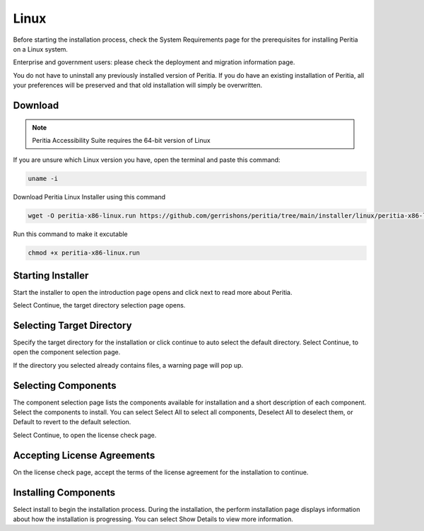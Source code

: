 Linux
===========
Before starting the installation process, check the System Requirements page for the prerequisites for installing Peritia on a Linux system.

Enterprise and government users: please check the deployment and migration information page.

You do not have to uninstall any previously installed version of Peritia. If you do have an existing installation of Peritia, all your preferences will be preserved
and that old installation will simply be overwritten.


Download
----------------
.. note::

   Peritia Accessibility Suite requires the 64-bit version of Linux

If you are unsure which Linux version you have, open the terminal and paste this command:

.. code:: python

   uname -i
 
Download Peritia Linux Installer using this command

.. code:: python

   wget -O peritia-x86-linux.run https://github.com/gerrishons/peritia/tree/main/installer/linux/peritia-x86-linux.run 


Run this command to make it excutable

.. code:: python

   chmod +x peritia-x86-linux.run

Starting Installer
----------------------

.. image:: ./images/intro.png

Start the installer to open the introduction page opens and click next to read more about Peritia.

.. image:: ./images/about.png

Select Continue, the target directory selection page opens.


Selecting Target Directory
--------------------------------

.. image:: ./images/select-dir.png

Specify the target directory for the installation or click continue to auto select  the default directory.
Select Continue, to open the component selection page.

If the directory you selected already contains files, a warning page will pop up.

.. image:: ./images/warning.png

Selecting Components
---------------------------

.. image:: ./images/select-components.png

The component selection page lists the components available for installation and a short description of each component. Select the components to install.
You can select Select All to select all components, Deselect All to deselect them, or Default to revert to the default selection.

Select Continue, to open the license check page.

Accepting License Agreements
-----------------------------------

.. image:: ./images/agreement.png

On the license check page, accept the terms of the license agreement for the installation to continue.

Installing Components
------------------------------

.. image:: ./images/installing.png

Select install to begin the installation process. During the installation, the perform installation page displays information about how the installation is progressing.
You can select Show Details to view more information.

